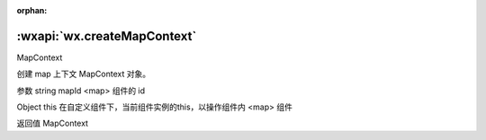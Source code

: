 :orphan:

:wxapi:`wx.createMapContext`
==============================================================

MapContext

.. function:: wx.createMapContext(string mapId, Object this)

创建 map 上下文 MapContext 对象。

参数
string mapId
<map> 组件的 id

Object this
在自定义组件下，当前组件实例的this，以操作组件内 <map> 组件

返回值
MapContext
